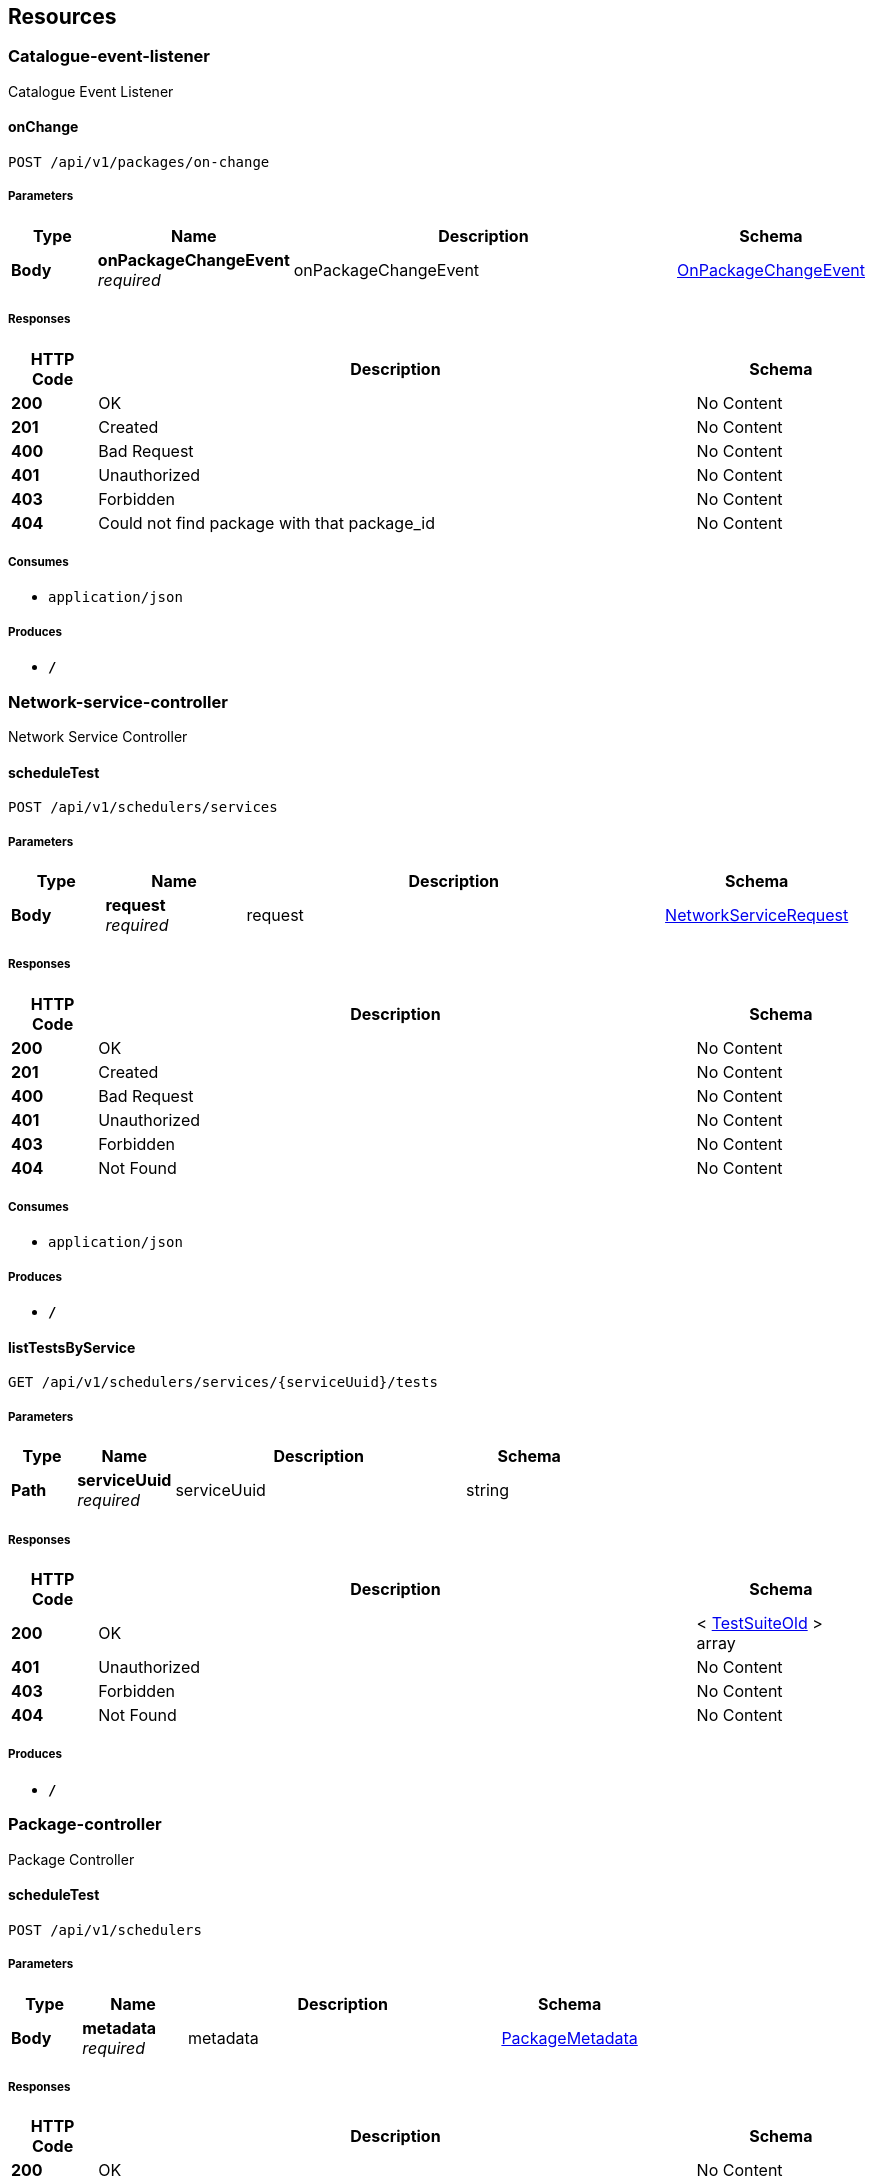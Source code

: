 
[[_paths]]
== Resources

[[_catalogue-event-listener_resource]]
=== Catalogue-event-listener
Catalogue Event Listener


[[_onchangeusingpost]]
==== onChange
....
POST /api/v1/packages/on-change
....


===== Parameters

[options="header", cols=".^2,.^3,.^9,.^4"]
|===
|Type|Name|Description|Schema
|**Body**|**onPackageChangeEvent** +
__required__|onPackageChangeEvent|<<_onpackagechangeevent,OnPackageChangeEvent>>
|===


===== Responses

[options="header", cols=".^2,.^14,.^4"]
|===
|HTTP Code|Description|Schema
|**200**|OK|No Content
|**201**|Created|No Content
|**400**|Bad Request|No Content
|**401**|Unauthorized|No Content
|**403**|Forbidden|No Content
|**404**|Could not find package with that package_id|No Content
|===


===== Consumes

* `application/json`


===== Produces

* `*/*`


[[_network-service-controller_resource]]
=== Network-service-controller
Network Service Controller


[[_scheduletestusingpost]]
==== scheduleTest
....
POST /api/v1/schedulers/services
....


===== Parameters

[options="header", cols=".^2,.^3,.^9,.^4"]
|===
|Type|Name|Description|Schema
|**Body**|**request** +
__required__|request|<<_networkservicerequest,NetworkServiceRequest>>
|===


===== Responses

[options="header", cols=".^2,.^14,.^4"]
|===
|HTTP Code|Description|Schema
|**200**|OK|No Content
|**201**|Created|No Content
|**400**|Bad Request|No Content
|**401**|Unauthorized|No Content
|**403**|Forbidden|No Content
|**404**|Not Found|No Content
|===


===== Consumes

* `application/json`


===== Produces

* `*/*`


[[_listtestsbyserviceusingget]]
==== listTestsByService
....
GET /api/v1/schedulers/services/{serviceUuid}/tests
....


===== Parameters

[options="header", cols=".^2,.^3,.^9,.^4"]
|===
|Type|Name|Description|Schema
|**Path**|**serviceUuid** +
__required__|serviceUuid|string
|===


===== Responses

[options="header", cols=".^2,.^14,.^4"]
|===
|HTTP Code|Description|Schema
|**200**|OK|< <<_testsuiteold,TestSuiteOld>> > array
|**401**|Unauthorized|No Content
|**403**|Forbidden|No Content
|**404**|Not Found|No Content
|===


===== Produces

* `*/*`


[[_package-controller_resource]]
=== Package-controller
Package Controller


[[_scheduletestusingpost_1]]
==== scheduleTest
....
POST /api/v1/schedulers
....


===== Parameters

[options="header", cols=".^2,.^3,.^9,.^4"]
|===
|Type|Name|Description|Schema
|**Body**|**metadata** +
__required__|metadata|<<_packagemetadata,PackageMetadata>>
|===


===== Responses

[options="header", cols=".^2,.^14,.^4"]
|===
|HTTP Code|Description|Schema
|**200**|OK|No Content
|**201**|Created|No Content
|**400**|Bad Request|No Content
|**401**|Unauthorized|No Content
|**403**|Forbidden|No Content
|**404**|Not Found|No Content
|===


===== Consumes

* `application/json`


===== Produces

* `*/*`


[[_test-controller_resource]]
=== Test-controller
Test Controller


[[_scheduletestusingpost_2]]
==== scheduleTest
....
POST /api/v1/schedulers/tests
....


===== Parameters

[options="header", cols=".^2,.^3,.^9,.^4"]
|===
|Type|Name|Description|Schema
|**Body**|**request** +
__required__|request|<<_testsuiterequest,TestSuiteRequest>>
|===


===== Responses

[options="header", cols=".^2,.^14,.^4"]
|===
|HTTP Code|Description|Schema
|**200**|OK|No Content
|**201**|Created|No Content
|**400**|Bad Request|No Content
|**401**|Unauthorized|No Content
|**403**|Forbidden|No Content
|**404**|Not Found|No Content
|===


===== Consumes

* `application/json`


===== Produces

* `*/*`


[[_listservicessbytestsuiteusingget]]
==== listServicessByTestSuite
....
GET /api/v1/schedulers/tests/{testUuid}/services
....


===== Parameters

[options="header", cols=".^2,.^3,.^9,.^4"]
|===
|Type|Name|Description|Schema
|**Path**|**testUuid** +
__required__|testUuid|string
|===


===== Responses

[options="header", cols=".^2,.^14,.^4"]
|===
|HTTP Code|Description|Schema
|**200**|OK|< <<_networkservice,NetworkService>> > array
|**401**|Unauthorized|No Content
|**403**|Forbidden|No Content
|**404**|Not Found|No Content
|===


===== Produces

* `*/*`


[[_test-plan-controller_resource]]
=== Test-plan-controller
Test Plan Controller


[[_saveusingpost]]
==== save
....
POST /api/v1/test-plans
....


===== Parameters

[options="header", cols=".^2,.^3,.^9,.^4"]
|===
|Type|Name|Description|Schema
|**Body**|**testPlan** +
__required__|testPlan|<<_testplan,TestPlan>>
|===


===== Responses

[options="header", cols=".^2,.^14,.^4"]
|===
|HTTP Code|Description|Schema
|**200**|OK|No Content
|**201**|Created|No Content
|**400**|Bad Request|No Content
|**401**|Unauthorized|No Content
|**403**|Forbidden|No Content
|**404**|Not Found|No Content
|===


===== Consumes

* `application/json`


===== Produces

* `*/*`


[[_findallusingget]]
==== findAll
....
GET /api/v1/test-plans
....


===== Responses

[options="header", cols=".^2,.^14,.^4"]
|===
|HTTP Code|Description|Schema
|**200**|OK|< object > array
|**401**|Unauthorized|No Content
|**403**|Forbidden|No Content
|**404**|Not Found|No Content
|===


===== Produces

* `*/*`


[[_findoneusingget]]
==== findOne
....
GET /api/v1/test-plans/{uuid}
....


===== Parameters

[options="header", cols=".^2,.^3,.^9,.^4"]
|===
|Type|Name|Description|Schema
|**Path**|**uuid** +
__required__|uuid|string
|===


===== Responses

[options="header", cols=".^2,.^14,.^4"]
|===
|HTTP Code|Description|Schema
|**200**|OK|<<_testplan,TestPlan>>
|**401**|Unauthorized|No Content
|**403**|Forbidden|No Content
|**404**|Not Found|No Content
|===


===== Produces

* `*/*`


[[_updateusingput]]
==== update
....
PUT /api/v1/test-plans/{uuid}
....


===== Parameters

[options="header", cols=".^2,.^3,.^9,.^4"]
|===
|Type|Name|Description|Schema
|**Path**|**uuid** +
__required__|uuid|string
|**Body**|**testPlan** +
__required__|testPlan|<<_testplan,TestPlan>>
|===


===== Responses

[options="header", cols=".^2,.^14,.^4"]
|===
|HTTP Code|Description|Schema
|**200**|OK|<<_testplan,TestPlan>>
|**201**|Created|No Content
|**401**|Unauthorized|No Content
|**403**|Forbidden|No Content
|**404**|Not Found|No Content
|===


===== Consumes

* `application/json`


===== Produces

* `*/*`


[[_deletebyidusingdelete]]
==== deleteById
....
DELETE /api/v1/test-plans/{uuid}
....


===== Parameters

[options="header", cols=".^2,.^3,.^9,.^4"]
|===
|Type|Name|Description|Schema
|**Path**|**uuid** +
__required__|uuid|string
|===


===== Responses

[options="header", cols=".^2,.^14,.^4"]
|===
|HTTP Code|Description|Schema
|**200**|OK|<<_testplan,TestPlan>>
|**204**|No Content|No Content
|**401**|Unauthorized|No Content
|**403**|Forbidden|No Content
|===


===== Produces

* `*/*`


[[_test-suite-controller_resource]]
=== Test-suite-controller
Test Suite Controller


[[_saveusingpost_1]]
==== save
....
POST /api/v1/test-suites
....


===== Parameters

[options="header", cols=".^2,.^3,.^9,.^4"]
|===
|Type|Name|Description|Schema
|**Body**|**testSuite** +
__required__|testSuite|<<_testsuite,TestSuite>>
|===


===== Responses

[options="header", cols=".^2,.^14,.^4"]
|===
|HTTP Code|Description|Schema
|**200**|OK|No Content
|**201**|Created|No Content
|**400**|Bad Request|No Content
|**401**|Unauthorized|No Content
|**403**|Forbidden|No Content
|**404**|Not Found|No Content
|===


===== Consumes

* `application/json`


===== Produces

* `*/*`


[[_findallusingget_1]]
==== findAll
....
GET /api/v1/test-suites
....


===== Responses

[options="header", cols=".^2,.^14,.^4"]
|===
|HTTP Code|Description|Schema
|**200**|OK|< object > array
|**401**|Unauthorized|No Content
|**403**|Forbidden|No Content
|**404**|Not Found|No Content
|===


===== Produces

* `*/*`


[[_findoneusingget_1]]
==== findOne
....
GET /api/v1/test-suites/{uuid}
....


===== Parameters

[options="header", cols=".^2,.^3,.^9,.^4"]
|===
|Type|Name|Description|Schema
|**Path**|**uuid** +
__required__|uuid|string
|===


===== Responses

[options="header", cols=".^2,.^14,.^4"]
|===
|HTTP Code|Description|Schema
|**200**|OK|<<_testsuite,TestSuite>>
|**401**|Unauthorized|No Content
|**403**|Forbidden|No Content
|**404**|Not Found|No Content
|===


===== Produces

* `*/*`


[[_updateusingput_1]]
==== update
....
PUT /api/v1/test-suites/{uuid}
....


===== Parameters

[options="header", cols=".^2,.^3,.^9,.^4"]
|===
|Type|Name|Description|Schema
|**Path**|**uuid** +
__required__|uuid|string
|**Body**|**testSuite** +
__required__|testSuite|<<_testsuite,TestSuite>>
|===


===== Responses

[options="header", cols=".^2,.^14,.^4"]
|===
|HTTP Code|Description|Schema
|**200**|OK|<<_testsuite,TestSuite>>
|**201**|Created|No Content
|**401**|Unauthorized|No Content
|**403**|Forbidden|No Content
|**404**|Not Found|No Content
|===


===== Consumes

* `application/json`


===== Produces

* `*/*`


[[_deletebyidusingdelete_1]]
==== deleteById
....
DELETE /api/v1/test-suites/{uuid}
....


===== Parameters

[options="header", cols=".^2,.^3,.^9,.^4"]
|===
|Type|Name|Description|Schema
|**Path**|**uuid** +
__required__|uuid|string
|===


===== Responses

[options="header", cols=".^2,.^14,.^4"]
|===
|HTTP Code|Description|Schema
|**200**|OK|<<_testsuite,TestSuite>>
|**204**|No Content|No Content
|**401**|Unauthorized|No Content
|**403**|Forbidden|No Content
|===


===== Produces

* `*/*`



